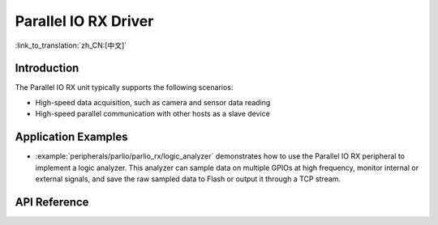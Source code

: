 Parallel IO RX Driver
=====================

:link_to_translation:`zh_CN:[中文]`

Introduction
------------

The Parallel IO RX unit typically supports the following scenarios:

- High-speed data acquisition, such as camera and sensor data reading
- High-speed parallel communication with other hosts as a slave device

Application Examples
---------------------

* :example:`peripherals/parlio/parlio_rx/logic_analyzer` demonstrates how to use the Parallel IO RX peripheral to implement a logic analyzer. This analyzer can sample data on multiple GPIOs at high frequency, monitor internal or external signals, and save the raw sampled data to Flash or output it through a TCP stream.

API Reference
-------------

.. include-build-file:: inc/parlio_rx.inc
